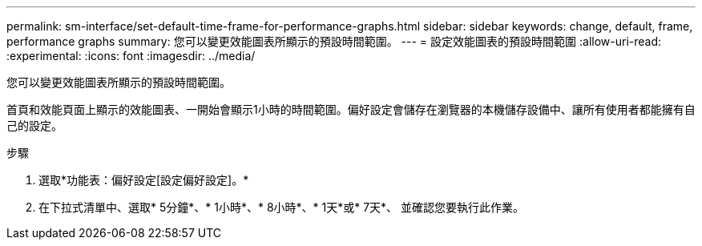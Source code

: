 ---
permalink: sm-interface/set-default-time-frame-for-performance-graphs.html 
sidebar: sidebar 
keywords: change, default, frame, performance graphs 
summary: 您可以變更效能圖表所顯示的預設時間範圍。 
---
= 設定效能圖表的預設時間範圍
:allow-uri-read: 
:experimental: 
:icons: font
:imagesdir: ../media/


[role="lead"]
您可以變更效能圖表所顯示的預設時間範圍。

首頁和效能頁面上顯示的效能圖表、一開始會顯示1小時的時間範圍。偏好設定會儲存在瀏覽器的本機儲存設備中、讓所有使用者都能擁有自己的設定。

.步驟
. 選取*功能表：偏好設定[設定偏好設定]。*
. 在下拉式清單中、選取* 5分鐘*、* 1小時*、* 8小時*、* 1天*或* 7天*、 並確認您要執行此作業。

